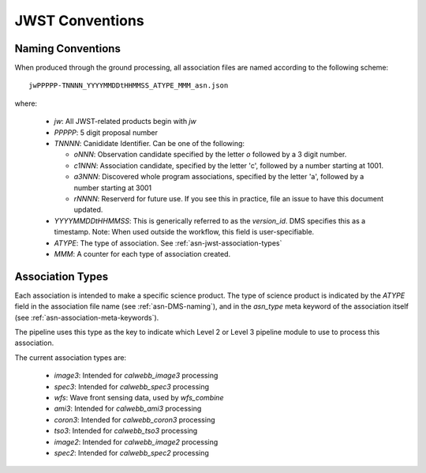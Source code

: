 .. _asn-jwst-conventions:

================
JWST Conventions
================

.. _asn-jwst-naming:

Naming Conventions
==================

When produced through the ground processing, all association files are
named according to the following scheme::

  jwPPPPP-TNNNN_YYYYMMDDtHHMMSS_ATYPE_MMM_asn.json

where:

  * `jw`: All JWST-related products begin with `jw`
  * `PPPPP`: 5 digit proposal number
  * `TNNNN`: Canididate Identifier. Can be one of the following:

    * `oNNN`: Observation candidate specified by the letter `o` followed
      by a 3 digit number.
    * `c1NNN`: Association candidate, specified by the letter 'c',
      followed by a
      number starting at 1001.
    * `a3NNN`: Discovered whole program associations, specified by the
      letter 'a', followed by a number starting at 3001
    * `rNNNN`: Reserverd for future use. If you see this in practice,
      file an issue to have this document updated.

  * `YYYYMMDDtHHMMSS`: This is generically referred to as the `version_id`.
    DMS specifies this as a  timestamp. Note:
    When used outside the workflow, this field is user-specifiable.
  * `ATYPE`: The type of association. See
    :ref:`asn-jwst-association-types`
  * `MMM`: A counter for each type of association created.

.. _asn-jwst-association-types:

Association Types
=================

Each association is intended to make a specific science
product. The type of science product is indicated by the `ATYPE` field
in the association file name (see :ref:`asn-DMS-naming`), and in the `asn_type` meta
keyword of the association itself (see :ref:`asn-association-meta-keywords`).

The pipeline uses this type as the key to indicate which Level 2 or
Level 3 pipeline module to use to process this association.

The current association types are:

  * `image3`: Intended for `calwebb_image3` processing
  * `spec3`: Intended for `calwebb_spec3` processing
  * `wfs`: Wave front sensing data, used by `wfs_combine`
  * `ami3`: Intended for `calwebb_ami3` processing
  * `coron3`: Intended for `calwebb_coron3` processing
  * `tso3`: Intended for `calwebb_tso3` processing
  * `image2`: Intended for `calwebb_image2` processing
  * `spec2`: Intended for `calwebb_spec2` processing

